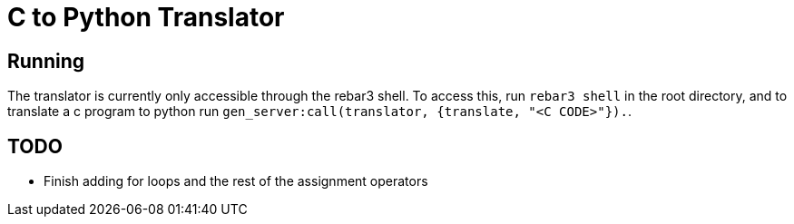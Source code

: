 = C to Python Translator

== Running
The translator is currently only accessible through the rebar3 shell. To access this, run `rebar3 shell` in the root directory, and to translate a c program to python run `gen_server:call(translator, {translate, "<C CODE>"}).`.


== TODO
- Finish adding for loops and the rest of the assignment operators